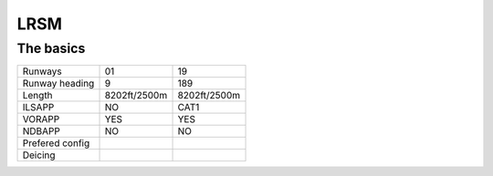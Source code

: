 LRSM
====
The basics
""""""""""
+-----------------+--------------+--------------+
| Runways         | 01           | 19           |
+-----------------+--------------+--------------+
| Runway heading  | 9            | 189          |
+-----------------+--------------+--------------+
| Length          | 8202ft/2500m | 8202ft/2500m |
+-----------------+--------------+--------------+
| ILSAPP          | NO           | CAT1         |
+-----------------+--------------+--------------+
| VORAPP          | YES          | YES          |
+-----------------+--------------+--------------+
| NDBAPP          | NO           | NO           |
+-----------------+--------------+--------------+
| Prefered config |              |              |
+-----------------+--------------+--------------+
| Deicing         |              |              |
+-----------------+--------------+--------------+

